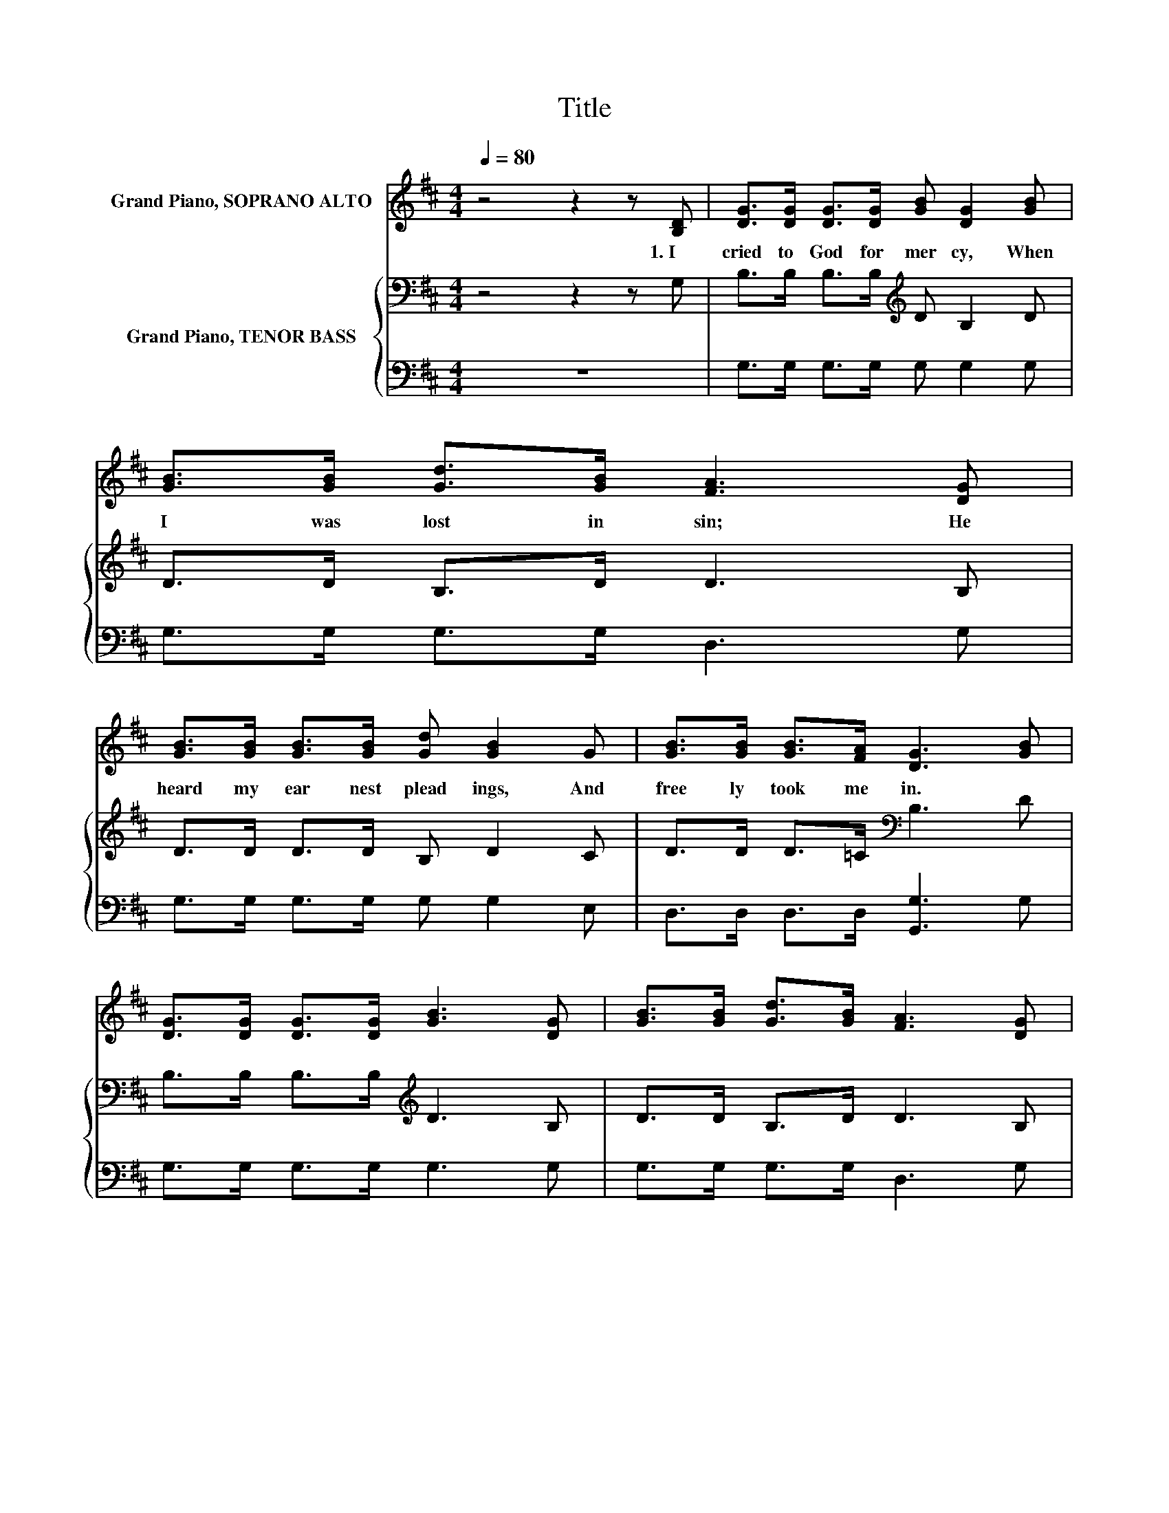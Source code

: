 X:1
T:Title
%%score 1 { 2 | 3 }
L:1/8
Q:1/4=80
M:4/4
K:D
V:1 treble nm="Grand Piano, SOPRANO ALTO"
V:2 bass nm="Grand Piano, TENOR BASS"
V:3 bass 
V:1
 z4 z2 z [B,D] | [DG]>[DG] [DG]>[DG] [GB] [DG]2 [GB] | [GB]>[GB] [Gd]>[GB] [FA]3 [DG] | %3
w: 1.~I~|cried~ to~ God~ for~ mer cy,~ When~|I~ was~ lost~ in~ sin;~ He~|
 [GB]>[GB] [GB]>[GB] [Gd] [GB]2 G | [GB]>[GB] [GB]>[FA] [DG]3 [GB] | %5
w: heard~ my~ ear nest~ plead ings,~ And~|free ly~ took~ me~ in.~ *|
 [DG]>[DG] [DG]>[DG] [GB]3 [DG] | [GB]>[GB] [Gd]>[GB] [FA]3 [DG] | %7
w: ||
 [GB]>[GB] [GB]>[GB] [Gd] [GB]2 G | [GB]>[GB] [GB]>[FA] [DG]4 |] %9
w: ||
V:2
 z4 z2 z G, | B,>B, B,>B,[K:treble] D B,2 D | D>D B,>D D3 B, | D>D D>D B, D2 C | %4
 D>D D>=C[K:bass] B,3 D | B,>B, B,>B,[K:treble] D3 B, | D>D B,>D D3 B, | D>D D>D B, D2 C | %8
 D>D D>=C B,4 |] %9
V:3
 z8 | G,>G, G,>G, G, G,2 G, | G,>G, G,>G, D,3 G, | G,>G, G,>G, G, G,2 E, | %4
 D,>D, D,>D, [G,,G,]3 G, | G,>G, G,>G, G,3 G, | G,>G, G,>G, D,3 G, | G,>G, G,>G, G, G,2 E, | %8
 D,>D, D,>D, [G,,G,]4 |] %9

